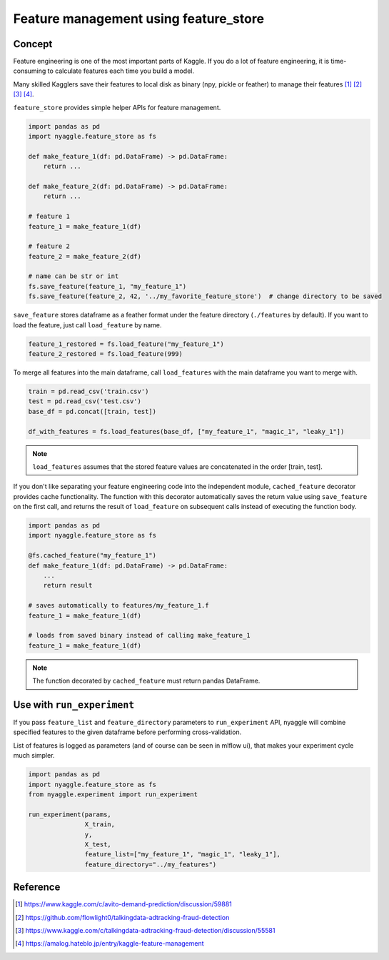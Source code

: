 Feature management using feature_store
=======================================

Concept
-------------------------------

Feature engineering is one of the most important parts of Kaggle.
If you do a lot of feature engineering, it is time-consuming to calculate
features each time you build a model.

Many skilled Kagglers save their features to local disk as binary (npy, pickle or feather)
to manage their features [1]_ [2]_ [3]_ [4]_.

``feature_store`` provides simple helper APIs for feature management.


.. code-block:: python

  import pandas as pd
  import nyaggle.feature_store as fs

  def make_feature_1(df: pd.DataFrame) -> pd.DataFrame:
      return ...

  def make_feature_2(df: pd.DataFrame) -> pd.DataFrame:
      return ...

  # feature 1
  feature_1 = make_feature_1(df)

  # feature 2
  feature_2 = make_feature_2(df)

  # name can be str or int
  fs.save_feature(feature_1, "my_feature_1")
  fs.save_feature(feature_2, 42, '../my_favorite_feature_store')  # change directory to be saved


``save_feature`` stores dataframe as a feather format under the feature directory (``./features`` by default).
If you want to load the feature, just call ``load_feature`` by name.

.. code-block:: python

  feature_1_restored = fs.load_feature("my_feature_1")
  feature_2_restored = fs.load_feature(999)


To merge all features into the main dataframe, call ``load_features`` with the main dataframe you want to merge with.


.. code-block:: python

  train = pd.read_csv('train.csv')
  test = pd.read_csv('test.csv')
  base_df = pd.concat([train, test])

  df_with_features = fs.load_features(base_df, ["my_feature_1", "magic_1", "leaky_1"])


.. note::
  ``load_features`` assumes that the stored feature values are concatenated in the
  order [train, test].


If you don't like separating your feature engineering code into the independent module,
``cached_feature`` decorator provides cache functionality.
The function with this decorator automatically saves the return value using ``save_feature`` on the first call,
and returns the result of ``load_feature`` on subsequent calls instead of executing the function body.

.. code-block:: python

  import pandas as pd
  import nyaggle.feature_store as fs

  @fs.cached_feature("my_feature_1")
  def make_feature_1(df: pd.DataFrame) -> pd.DataFrame:
      ...
      return result

  # saves automatically to features/my_feature_1.f
  feature_1 = make_feature_1(df)

  # loads from saved binary instead of calling make_feature_1
  feature_1 = make_feature_1(df)


.. note::
  The function decorated by ``cached_feature`` must return pandas DataFrame.


Use with ``run_experiment``
-------------------------------

If you pass ``feature_list`` and ``feature_directory`` parameters to ``run_experiment`` API,
nyaggle will combine specified features to the given dataframe before performing cross-validation.

List of features is logged as parameters (and of course can be seen in mlflow ui),
that makes your experiment cycle much simpler.

.. code-block:: python

  import pandas as pd
  import nyaggle.feature_store as fs
  from nyaggle.experiment import run_experiment

  run_experiment(params,
                 X_train,
                 y,
                 X_test,
                 feature_list=["my_feature_1", "magic_1", "leaky_1"],
                 feature_directory="../my_features")




Reference
-------------------------------


.. [1] https://www.kaggle.com/c/avito-demand-prediction/discussion/59881
.. [2] https://github.com/flowlight0/talkingdata-adtracking-fraud-detection
.. [3] https://www.kaggle.com/c/talkingdata-adtracking-fraud-detection/discussion/55581
.. [4] https://amalog.hateblo.jp/entry/kaggle-feature-management